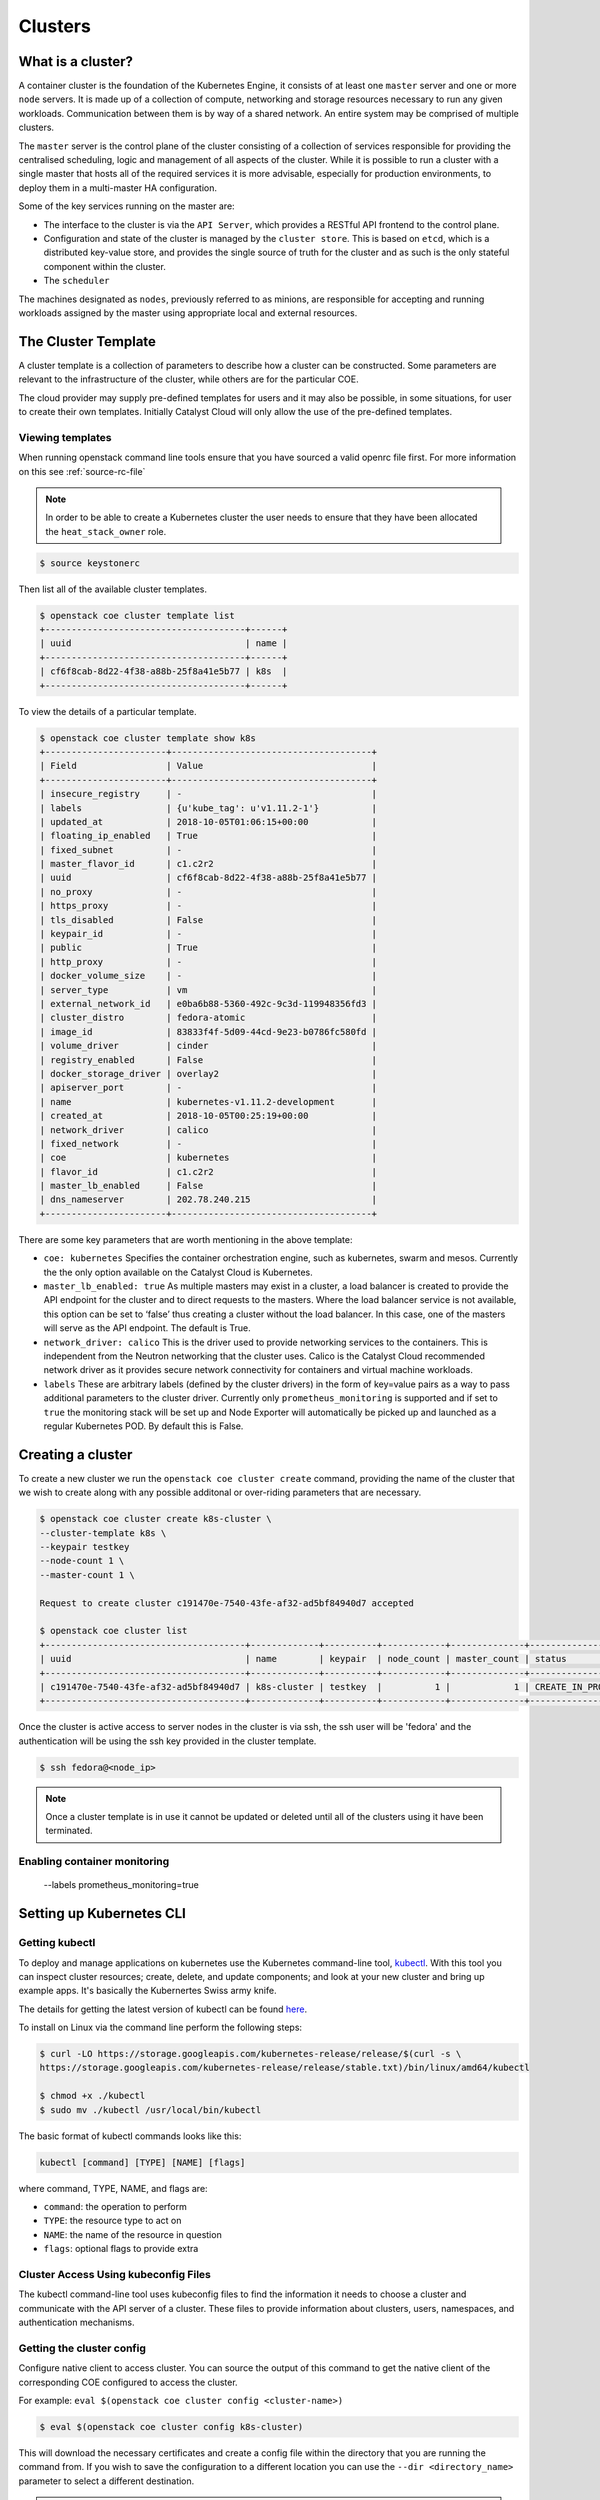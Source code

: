 ########
Clusters
########

What is a cluster?
==================

A container cluster is the foundation of the Kubernetes Engine, it consists of
at least one ``master`` server and one or more ``node`` servers. It is made up
of a collection of compute, networking and storage resources necessary to run
any given workloads. Communication between them is by way of a shared network.
An entire system may be comprised of multiple clusters.

The ``master`` server is the control plane of the cluster consisting of a
collection of services responsible for providing the centralised scheduling,
logic and management of all aspects of the cluster. While it is possible to run
a cluster with a single master that hosts all of the required services it is
more advisable, especially for production environments, to deploy them in a
multi-master HA configuration.

Some of the key services running on the master are:

- The interface to the cluster is via the ``API Server``, which provides a RESTful API frontend to
  the control plane.
- Configuration and state of the cluster is managed by the ``cluster store``. This is based on
  ``etcd``, which is a distributed key-value store, and provides the single source of truth for
  the cluster and as such is the only stateful component within the cluster.
- The ``scheduler``

The machines designated as ``nodes``, previously referred to as minions, are
responsible for accepting and running workloads assigned by the master using
appropriate local and external resources.


The Cluster Template
====================

A cluster template is a collection of parameters to describe how a cluster can
be constructed. Some parameters are relevant to the infrastructure of the
cluster, while others are for the particular COE.

The cloud provider may supply pre-defined templates for users and it may also be possible, in some
situations, for user to create their own templates. Initially Catalyst Cloud will only allow the
use of the pre-defined templates.


Viewing templates
-----------------

When running openstack command line tools ensure that you have sourced a valid openrc file first.
For more information on this see :ref:`source-rc-file`

.. Note::

  In order to be able to create a Kubernetes cluster the user needs to ensure that they have been
  allocated the ``heat_stack_owner`` role.

.. code-block:: bash

  $ source keystonerc

Then list all of the available cluster templates.

.. code-block:: bash

  $ openstack coe cluster template list
  +--------------------------------------+------+
  | uuid                                 | name |
  +--------------------------------------+------+
  | cf6f8cab-8d22-4f38-a88b-25f8a41e5b77 | k8s  |
  +--------------------------------------+------+

To view the details of a particular template.

.. code-block:: bash

  $ openstack coe cluster template show k8s
  +-----------------------+--------------------------------------+
  | Field                 | Value                                |
  +-----------------------+--------------------------------------+
  | insecure_registry     | -                                    |
  | labels                | {u'kube_tag': u'v1.11.2-1'}          |
  | updated_at            | 2018-10-05T01:06:15+00:00            |
  | floating_ip_enabled   | True                                 |
  | fixed_subnet          | -                                    |
  | master_flavor_id      | c1.c2r2                              |
  | uuid                  | cf6f8cab-8d22-4f38-a88b-25f8a41e5b77 |
  | no_proxy              | -                                    |
  | https_proxy           | -                                    |
  | tls_disabled          | False                                |
  | keypair_id            | -                                    |
  | public                | True                                 |
  | http_proxy            | -                                    |
  | docker_volume_size    | -                                    |
  | server_type           | vm                                   |
  | external_network_id   | e0ba6b88-5360-492c-9c3d-119948356fd3 |
  | cluster_distro        | fedora-atomic                        |
  | image_id              | 83833f4f-5d09-44cd-9e23-b0786fc580fd |
  | volume_driver         | cinder                               |
  | registry_enabled      | False                                |
  | docker_storage_driver | overlay2                             |
  | apiserver_port        | -                                    |
  | name                  | kubernetes-v1.11.2-development       |
  | created_at            | 2018-10-05T00:25:19+00:00            |
  | network_driver        | calico                               |
  | fixed_network         | -                                    |
  | coe                   | kubernetes                           |
  | flavor_id             | c1.c2r2                              |
  | master_lb_enabled     | False                                |
  | dns_nameserver        | 202.78.240.215                       |
  +-----------------------+--------------------------------------+

There are some key parameters that are worth mentioning in the above template:

* ``coe: kubernetes``
  Specifies the container orchestration engine, such as kubernetes, swarm and mesos. Currently the
  the only option available on the Catalyst Cloud is Kubernetes.
* ``master_lb_enabled: true``
  As multiple masters may exist in a cluster, a load balancer is created to provide the API
  endpoint for the cluster and to direct requests to the masters. Where the load balancer service
  is not available, this option can be set to ‘false’ thus creating a cluster without the load
  balancer. In this case, one of the masters will serve as the API endpoint. The default is True.
* ``network_driver: calico``
  This is the driver used to provide networking services to the containers. This is independent
  from the Neutron networking that the cluster uses. Calico is the Catalyst Cloud recommended
  network driver as it provides secure network connectivity for containers and virtual machine
  workloads.
* ``labels``
  These are arbitrary labels (defined by the cluster drivers)  in the form of key=value pairs as a
  way to pass additional parameters to the cluster driver. Currently only
  ``prometheus_monitoring`` is supported and if set to ``true`` the monitoring stack will be set
  up and Node Exporter will automatically be picked up and launched as a regular Kubernetes POD.
  By default this is False.

Creating a cluster
==================

To create a new cluster we run the ``openstack coe cluster create`` command, providing the name of
the cluster that we wish to create along with any possible additonal or over-riding parameters
that are necessary.

.. code-block:: bash

  $ openstack coe cluster create k8s-cluster \
  --cluster-template k8s \
  --keypair testkey
  --node-count 1 \
  --master-count 1 \

  Request to create cluster c191470e-7540-43fe-af32-ad5bf84940d7 accepted

  $ openstack coe cluster list
  +--------------------------------------+-------------+----------+------------+--------------+--------------------+
  | uuid                                 | name        | keypair  | node_count | master_count | status             |
  +--------------------------------------+-------------+----------+------------+--------------+--------------------+
  | c191470e-7540-43fe-af32-ad5bf84940d7 | k8s-cluster | testkey  |          1 |            1 | CREATE_IN_PROGRESS |
  +--------------------------------------+-------------+----------+------------+--------------+--------------------+

Once the cluster is active access to server nodes in the cluster is via ssh, the ssh user will be
'fedora' and the authentication will be using the ssh key provided in the cluster template.

.. code-block:: bash

  $ ssh fedora@<node_ip>

.. note::

  Once a cluster template is in use it cannot be updated or deleted until all of the clusters
  using it have been terminated.

Enabling container monitoring
-----------------------------

  --labels prometheus_monitoring=true


.. _kube_cli:

Setting up Kubernetes CLI
=========================

Getting kubectl
---------------

To deploy and manage applications on kubernetes use the Kubernetes command-line tool, `kubectl`_.
With this tool you can inspect cluster resources; create, delete, and update components; and look
at your new cluster and bring up example apps. It's basically the Kubernertes Swiss
army knife.

The details for getting the latest version of kubectl can be found `here`_.

.. _`kubectl`: https://kubernetes.io/docs/reference/kubectl/kubectl/
.. _`here`: https://kubernetes.io/docs/tasks/tools/install-kubectl/#kubectl-install-1

To install on Linux via the command line perform the following steps:

.. code-block:: bash

  $ curl -LO https://storage.googleapis.com/kubernetes-release/release/$(curl -s \
  https://storage.googleapis.com/kubernetes-release/release/stable.txt)/bin/linux/amd64/kubectl

  $ chmod +x ./kubectl
  $ sudo mv ./kubectl /usr/local/bin/kubectl


The basic format of kubectl commands looks like this:

.. code-block:: bash

  kubectl [command] [TYPE] [NAME] [flags]

where command, TYPE, NAME, and flags are:

- ``command``: the operation to perform
- ``TYPE``: the resource type to act on
- ``NAME``: the name of the resource in question
- ``flags``: optional flags to provide extra


Cluster Access Using kubeconfig Files
-------------------------------------
The kubectl command-line tool uses kubeconfig files to find the information it needs
to choose a cluster and communicate with the API server of a cluster. These files to provide
information about clusters, users, namespaces, and authentication mechanisms.

Getting the cluster config
--------------------------
Configure native client to access cluster. You can source the output of this
command to get the native client of the corresponding COE configured to access
the cluster.

For example: ``eval $(openstack coe cluster config <cluster-name>)``

.. code-block:: bash

  $ eval $(openstack coe cluster config k8s-cluster)

This will download the necessary certificates and create a config file within the directory
that you are running the command from. If you wish to save the configuration to a different
location you can use the ``--dir <directory_name>`` parameter to select a different destination.

.. Note::

  If you are running multiple clusters or are deleting and re-creating cluster it is necessary to
  ensure that the current ``kubectl configuration`` is referencing the right cluster. The
  following section will outline this in more detail.

Viewing the cluster
-------------------
It is possible to view details of the cluster with the following command. This will return the
address of the master and the services running there.

.. code-block:: bash

  $ kubectl cluster-info
  Kubernetes master is running at https://103.254.156.157:6443
  Heapster is running at https://103.254.156.157:6443/api/v1/namespaces/kube-system/services/heapster/proxy
  CoreDNS is running at https://103.254.156.157:6443/api/v1/namespaces/kube-system/services/kube-dns:dns/proxy

In order to view more in depth information about the cluster simply add the dump option to the
above example. This generates output suitable for debugging and diagnosing cluster problems.
By default, it redirects everything to stdout.

.. code-block:: bash

  $ kubectl cluster-info dump

Accessing the Kubernetes Dashboard
----------------------------------
By default Kubernetes provides a web based dashboard that exposes the details of a given cluster.
In order to access this it is first necessary to to retrieve the admin token for the cluster you
wish to examine.

The following command will extract the correct value from the secretes in the kube-system
namespace.

::

  $ kubectl -n kube-system describe secret $(kubectl -n kube-system get secret | grep admin-token | awk '{print $1}')
  Name:         admin-token-f5728
  Namespace:    kube-system
  Labels:       <none>
  Annotations:  kubernetes.io/service-account.name=admin
                kubernetes.io/service-account.uid=cc4416d1-ca82-11e8-8993-123456789012

  Type:  kubernetes.io/service-account-token

  Data
  ====
  ca.crt:     1054 bytes
  namespace:  11 bytes
  token:      1234567890123456789012.eyJpc3MiOiJrdWJlcm5ldGVzL3NlcnZpY2VhY2NvdW50Iiwia3ViZXJuZXRlcy5pby9zZXJ2aWNlYWNjb3VudC9uYW1lc3BhY2UiOiJrdWJlLXN5c3RlbSIsImt1YmVybmV0ZXMuaW8vc2VydmljZWFjY291bnQvc2VjcmV0Lm5hbWUiOiJhZG1pbi10b2tlbi1mNTcyOCIsImt1YmVybmV0ZXMuaW8vc2VydmljZWFjY291bnQvc2VydmljZS1hY2NvdW50Lm5hbWUiOiJhZG1pbiIsImt1YmVybmV0ZXMuaW8vc2VydmljZWFjY291bnQvc2VydmljZS1hY2NvdW50LnVpZCI6ImNjNDQxNmQxLWNhODItMTFlOC04OTkzLWZhMTYzZTEwZWY3NiIsInN1YiI6InN5c3RlbTpzZXJ2aWNlYWNjb3VudDprdWJlLXN5c3RlbTphZG1pbiJ9.ngUnhjCOnIQYOAMzyx9TbX7dM2l4ne_AMiJmUDT9fpLGaJexVuq7EHq6FVfdzllgaCINFC2AF0wlxIscqFRWgF1b1SPIdL05XStJZ9tMg4cyr6sm0XXpzgkMLsuAzsltt5GfOzMoK3o5_nqn4ijvXJiWLc4XkQ3_qEPHUtWPK9Jem7p-GDQLfF7IvxafJpBbbCR3upBQpFzn0huZlpgdo46NAuzTT6iKhccnB0IyTFVgvItHtFPFKTUAr4jeuCDNlIVfho99NBSNYM_IwI-jTMkDqIQ-cLEfB2rHD42R-wOEWztoKeuXVkGdPBGEiWNw91ZWuWKkfslYIFE5ntwHgA

Next run the ``kubectl proxy`` command from the CLI.

.. code-block:: bash

  $ kubectl proxy
  Starting to serve on 127.0.0.1:8001

Once the proxy is ready browse to the following URL:

``http://localhost:8001/api/v1/namespaces/kube-system/services/https:kubernetes-dashboard:/proxy``

You will be prompted with a login screen, select ``token`` as the type and paste in the
authentication token acquired in the step above.

.. image:: _containers_assets/kubernetes_dashboard_login.png
   :align: center

Once successfully authenticated you will be able to view the cluster console.

.. image:: _containers_assets/kubernetes_dashboard1.png
   :align: center

Now that we have a cluster up and running and have confirmed our access you should be able to run
workloads in your Kubernetes cluster.

.. _cluster_config:

Managing cluster configurations
===============================

When working with multiple clusters or a cluster that has been torn down and recreated it is
necessary to ensure that you have the correct ``cluster context`` loaded in order for kubectl to
interact with the intended cluster.

In order to see the current configuration and context that ``kubectl`` is using, run the
following.

.. code-block:: bash

  $ kubectl config view
  apiVersion: v1
  clusters:
  - cluster:
      certificate-authority: /home/testuser/tmp/ca.pem
      server: https://202.49.241.204:6443
    name: k8s-m1-n1
  contexts:
  - context:
      cluster: k8s-m1-n1
      user: admin
    name: default
  current-context: default
  kind: Config
  preferences: {}
  users:
  - name: admin
    user:
      client-certificate: /home/testuser/tmp/cert.pem
      client-key: /home/testuser/tmp/key.pem

  $ kubectl config current-context
  default

This shows us the details of the current configuration file that kubectl is referencing and also
the specific cluster context within that, in this case ``default``. There is also an environment
variable called ``$KUBECONFIG`` that stores the path or paths to the various configurations that
are available.

If we had run the command to retrieve the cluster configuration from a directory called
tmp within our home directory then the output would look  like this.

.. code-block:: bash

  echo $KUBECONFIG
  /home/testuser/tmp/config

If there was a second cluster that we wished to also be able to work with then we need to retrieve
the configuration and store it to a local directory.

.. Note::

  At the current time it is not possible to store multiple cluster configurations within the same
  directory. There is a change coming in a future release that will make this possible using a
  converged configuration file.

If you run ``eval $(openstack coe cluster config <cluster-name>)`` within a directory that already
contains the configuration for a cluster it will fail. If this is intentional, as in the case of
upgrading a cluster that has been rebuilt, then this is possible by adding the ``--force`` flag,
like this.

.. code-block:: bash

  $ eval $(openstack coe cluster config --force k8s-cluster )

If you are wanting to download the configuration for another cluster then we can use the ``-dir``
flag and pass in the location for the configuration to be saved. Here we will save our new
configuration into a directory called ``.kube/`` under the users home directory.

.. code-block:: bash

  $ eval $(openstack coe cluster config --dir ~/.kube/ k8s-cluster-2)

If we now check the current config we will see that is also says ``default``, this is because that
is the naming convention used in the creation of the local config.

.. code-block:: bash

  $ kubectl config current-context
  default

If we view the actual config however we can see that this is indeed a different file to the one
we view previously.

.. code-block:: bash

  $ kubectl config view
  apiVersion: v1
  clusters:
  - cluster:
      certificate-authority: /home/testuser/.kube/ca.pem
      server: https://202.49.240.103:6443
    name: k8s-cluster-2
  contexts:
  - context:
      cluster: k8s-cluster-2
      user: admin
    name: default
  current-context: default
  kind: Config
  preferences: {}
  users:
  - name: admin
    user:
      client-certificate: /home/testuser/.kube/cert.pem
      client-key: /home/testuser/.kube/key.pem

To make things more useful we can change and confirm the new name of the context in the following
manner.

.. code-block:: bash

  $ kubectl config rename-context default test
  $ kubectl config current-context
  test

The final step needed to give us access to both of our clusters is to update the ``$KUBECONFIG``
environment variable so that it knows about both and allows us to see them in a single view.

.. code-block:: bash

  $ export KUBECONFIG=~/tmp/config:~/.kube/config
  $ kubectl config get-contexts
  CURRENT   NAME      CLUSTER        AUTHINFO   NAMESPACE
            default   k8s-cluster    admin
  *         test      k8s-cluster-2  admin


Now we can simply switch between the various contexts available to us in the following manner.

.. code-block:: bash

  kubectl config use-context default
